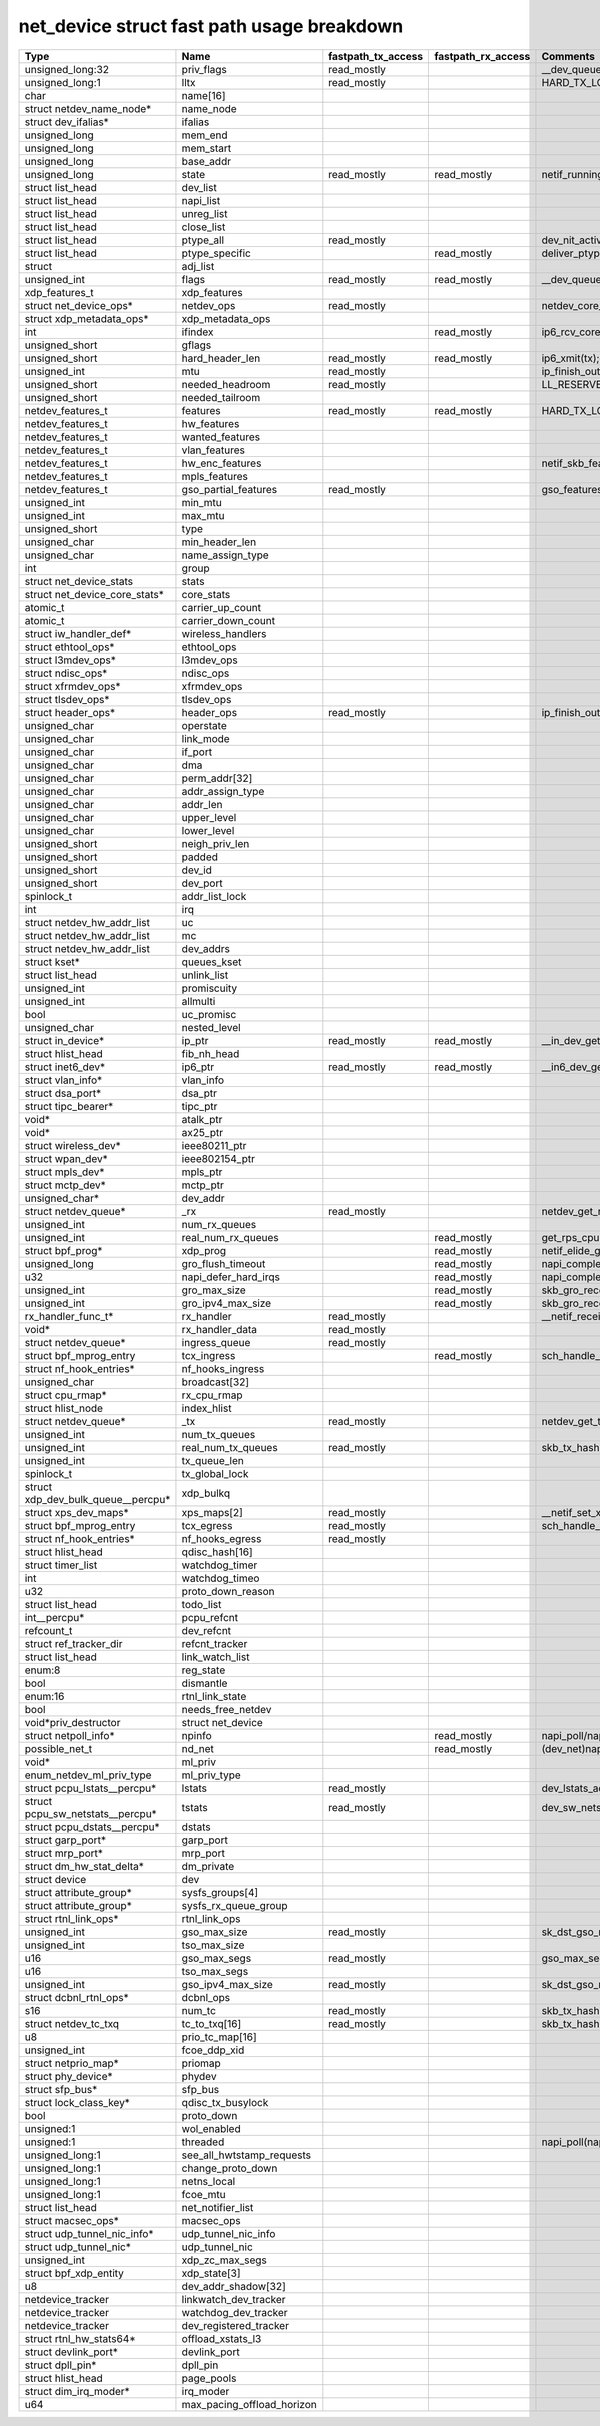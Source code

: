.. SPDX-License-Identifier: GPL-2.0
.. Copyright (C) 2023 Google LLC

===========================================
net_device struct fast path usage breakdown
===========================================

=================================== =========================== =================== =================== ===================================================================================
Type                                Name                        fastpath_tx_access  fastpath_rx_access  Comments
=================================== =========================== =================== =================== ===================================================================================
unsigned_long:32                    priv_flags                  read_mostly                             __dev_queue_xmit(tx)
unsigned_long:1                     lltx                        read_mostly                             HARD_TX_LOCK,HARD_TX_TRYLOCK,HARD_TX_UNLOCK(tx)
char                                name[16]
struct netdev_name_node*            name_node
struct dev_ifalias*                 ifalias
unsigned_long                       mem_end
unsigned_long                       mem_start
unsigned_long                       base_addr
unsigned_long                       state                       read_mostly         read_mostly         netif_running(dev)
struct list_head                    dev_list
struct list_head                    napi_list
struct list_head                    unreg_list
struct list_head                    close_list
struct list_head                    ptype_all                   read_mostly                             dev_nit_active(tx)
struct list_head                    ptype_specific                                  read_mostly         deliver_ptype_list_skb/__netif_receive_skb_core(rx)
struct                              adj_list
unsigned_int                        flags                       read_mostly         read_mostly         __dev_queue_xmit,__dev_xmit_skb,ip6_output,__ip6_finish_output(tx);ip6_rcv_core(rx)
xdp_features_t                      xdp_features
struct net_device_ops*              netdev_ops                  read_mostly                             netdev_core_pick_tx,netdev_start_xmit(tx)
struct xdp_metadata_ops*            xdp_metadata_ops
int                                 ifindex                                         read_mostly         ip6_rcv_core
unsigned_short                      gflags
unsigned_short                      hard_header_len             read_mostly         read_mostly         ip6_xmit(tx);gro_list_prepare(rx)
unsigned_int                        mtu                         read_mostly                             ip_finish_output2
unsigned_short                      needed_headroom             read_mostly                             LL_RESERVED_SPACE/ip_finish_output2
unsigned_short                      needed_tailroom
netdev_features_t                   features                    read_mostly         read_mostly         HARD_TX_LOCK,netif_skb_features,sk_setup_caps(tx);netif_elide_gro(rx)
netdev_features_t                   hw_features
netdev_features_t                   wanted_features
netdev_features_t                   vlan_features
netdev_features_t                   hw_enc_features                                                     netif_skb_features
netdev_features_t                   mpls_features
netdev_features_t                   gso_partial_features        read_mostly                             gso_features_check
unsigned_int                        min_mtu
unsigned_int                        max_mtu
unsigned_short                      type
unsigned_char                       min_header_len
unsigned_char                       name_assign_type
int                                 group
struct net_device_stats             stats
struct net_device_core_stats*       core_stats
atomic_t                            carrier_up_count
atomic_t                            carrier_down_count
struct iw_handler_def*              wireless_handlers
struct ethtool_ops*                 ethtool_ops
struct l3mdev_ops*                  l3mdev_ops
struct ndisc_ops*                   ndisc_ops
struct xfrmdev_ops*                 xfrmdev_ops
struct tlsdev_ops*                  tlsdev_ops
struct header_ops*                  header_ops                  read_mostly                             ip_finish_output2,ip6_finish_output2(tx)
unsigned_char                       operstate
unsigned_char                       link_mode
unsigned_char                       if_port
unsigned_char                       dma
unsigned_char                       perm_addr[32]
unsigned_char                       addr_assign_type
unsigned_char                       addr_len
unsigned_char                       upper_level
unsigned_char                       lower_level
unsigned_short                      neigh_priv_len
unsigned_short                      padded
unsigned_short                      dev_id
unsigned_short                      dev_port
spinlock_t                          addr_list_lock
int                                 irq
struct netdev_hw_addr_list          uc
struct netdev_hw_addr_list          mc
struct netdev_hw_addr_list          dev_addrs
struct kset*                        queues_kset
struct list_head                    unlink_list
unsigned_int                        promiscuity
unsigned_int                        allmulti
bool                                uc_promisc
unsigned_char                       nested_level
struct in_device*                   ip_ptr                      read_mostly         read_mostly         __in_dev_get
struct hlist_head                   fib_nh_head
struct inet6_dev*                   ip6_ptr                     read_mostly         read_mostly         __in6_dev_get
struct vlan_info*                   vlan_info
struct dsa_port*                    dsa_ptr
struct tipc_bearer*                 tipc_ptr
void*                               atalk_ptr
void*                               ax25_ptr
struct wireless_dev*                ieee80211_ptr
struct wpan_dev*                    ieee802154_ptr
struct mpls_dev*                    mpls_ptr
struct mctp_dev*                    mctp_ptr
unsigned_char*                      dev_addr
struct netdev_queue*                _rx                         read_mostly                             netdev_get_rx_queue(rx)
unsigned_int                        num_rx_queues
unsigned_int                        real_num_rx_queues                              read_mostly         get_rps_cpu
struct bpf_prog*                    xdp_prog                                        read_mostly         netif_elide_gro()
unsigned_long                       gro_flush_timeout                               read_mostly         napi_complete_done
u32                                 napi_defer_hard_irqs                            read_mostly         napi_complete_done
unsigned_int                        gro_max_size                                    read_mostly         skb_gro_receive
unsigned_int                        gro_ipv4_max_size                               read_mostly         skb_gro_receive
rx_handler_func_t*                  rx_handler                  read_mostly                             __netif_receive_skb_core
void*                               rx_handler_data             read_mostly
struct netdev_queue*                ingress_queue               read_mostly
struct bpf_mprog_entry              tcx_ingress                                     read_mostly         sch_handle_ingress
struct nf_hook_entries*             nf_hooks_ingress
unsigned_char                       broadcast[32]
struct cpu_rmap*                    rx_cpu_rmap
struct hlist_node                   index_hlist
struct netdev_queue*                _tx                         read_mostly                             netdev_get_tx_queue(tx)
unsigned_int                        num_tx_queues
unsigned_int                        real_num_tx_queues          read_mostly                             skb_tx_hash,netdev_core_pick_tx(tx)
unsigned_int                        tx_queue_len
spinlock_t                          tx_global_lock
struct xdp_dev_bulk_queue__percpu*  xdp_bulkq
struct xps_dev_maps*                xps_maps[2]                 read_mostly                             __netif_set_xps_queue
struct bpf_mprog_entry              tcx_egress                  read_mostly                             sch_handle_egress
struct nf_hook_entries*             nf_hooks_egress             read_mostly
struct hlist_head                   qdisc_hash[16]
struct timer_list                   watchdog_timer
int                                 watchdog_timeo
u32                                 proto_down_reason
struct list_head                    todo_list
int__percpu*                        pcpu_refcnt
refcount_t                          dev_refcnt
struct ref_tracker_dir              refcnt_tracker
struct list_head                    link_watch_list
enum:8                              reg_state
bool                                dismantle
enum:16                             rtnl_link_state
bool                                needs_free_netdev
void*priv_destructor                struct net_device
struct netpoll_info*                npinfo                                          read_mostly         napi_poll/napi_poll_lock
possible_net_t                      nd_net                                          read_mostly         (dev_net)napi_busy_loop,tcp_v(4/6)_rcv,ip(v6)_rcv,ip(6)_input,ip(6)_input_finish
void*                               ml_priv
enum_netdev_ml_priv_type            ml_priv_type
struct pcpu_lstats__percpu*         lstats                      read_mostly                             dev_lstats_add()
struct pcpu_sw_netstats__percpu*    tstats                      read_mostly                             dev_sw_netstats_tx_add()
struct pcpu_dstats__percpu*         dstats
struct garp_port*                   garp_port
struct mrp_port*                    mrp_port
struct dm_hw_stat_delta*            dm_private
struct device                       dev
struct attribute_group*             sysfs_groups[4]
struct attribute_group*             sysfs_rx_queue_group
struct rtnl_link_ops*               rtnl_link_ops
unsigned_int                        gso_max_size                read_mostly                             sk_dst_gso_max_size
unsigned_int                        tso_max_size
u16                                 gso_max_segs                read_mostly                             gso_max_segs
u16                                 tso_max_segs
unsigned_int                        gso_ipv4_max_size           read_mostly                             sk_dst_gso_max_size
struct dcbnl_rtnl_ops*              dcbnl_ops
s16                                 num_tc                      read_mostly                             skb_tx_hash
struct netdev_tc_txq                tc_to_txq[16]               read_mostly                             skb_tx_hash
u8                                  prio_tc_map[16]
unsigned_int                        fcoe_ddp_xid
struct netprio_map*                 priomap
struct phy_device*                  phydev
struct sfp_bus*                     sfp_bus
struct lock_class_key*              qdisc_tx_busylock
bool                                proto_down
unsigned:1                          wol_enabled
unsigned:1                          threaded                                                            napi_poll(napi_enable,dev_set_threaded)
unsigned_long:1                     see_all_hwtstamp_requests
unsigned_long:1                     change_proto_down
unsigned_long:1                     netns_local
unsigned_long:1                     fcoe_mtu
struct list_head                    net_notifier_list
struct macsec_ops*                  macsec_ops
struct udp_tunnel_nic_info*         udp_tunnel_nic_info
struct udp_tunnel_nic*              udp_tunnel_nic
unsigned_int                        xdp_zc_max_segs
struct bpf_xdp_entity               xdp_state[3]
u8                                  dev_addr_shadow[32]
netdevice_tracker                   linkwatch_dev_tracker
netdevice_tracker                   watchdog_dev_tracker
netdevice_tracker                   dev_registered_tracker
struct rtnl_hw_stats64*             offload_xstats_l3
struct devlink_port*                devlink_port
struct dpll_pin*                    dpll_pin
struct hlist_head                   page_pools
struct dim_irq_moder*               irq_moder
u64                                 max_pacing_offload_horizon
=================================== =========================== =================== =================== ===================================================================================
